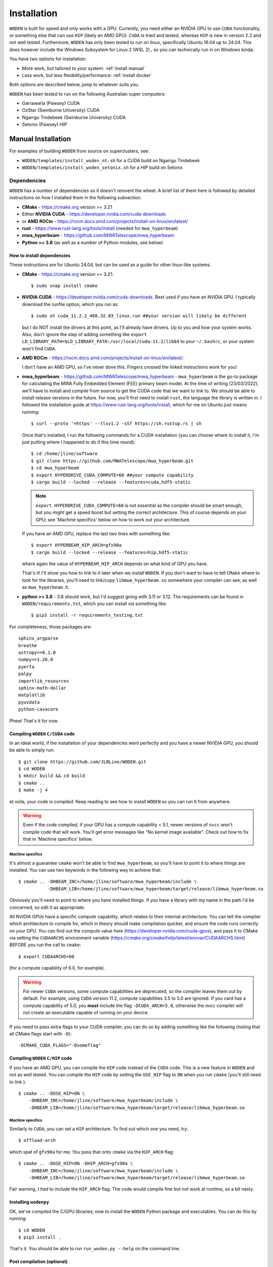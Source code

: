 .. `Windows Subsystem for Linux 2 (WSL 2)`: https://docs.microsoft.com/en-us/windows/wsl/

*************
Installation
*************

``WODEN`` is built for speed and only works with a GPU. Currently, you need either an NVIDIA GPU to use ``CUDA`` functionality, or something else that can use ``HIP`` (likely an AMD GPU). ``CUDA`` is tried and tested, whereas ``HIP`` is new in version 2.2 and not well tested. Furthermore, ``WODEN`` has only been tested to run on linux, specifically Ubuntu 16.04 up to 24.04. This does however include the _`Windows Subsystem for Linux 2 (WSL 2)`., so you can technically run in on Windows kinda.

You have two options for installation:

- More work, but tailored to your system: :ref:`install manual`
- Less work, but less flexibility/performance: :ref:`install docker`

Both options are described below, jump to whatever suits you.

``WODEN`` has been tested to run on the following Australian super computers:

- Garrawarla (Pawsey) CUDA
- OzStar (Swinburne University) CUDA
- Ngarrgu Tindebeek (Swinburne University) CUDA
- Setonix (Pawsey) HIP

.. _install manual:

Manual Installation
######################

For examples of building ``WODEN`` from source on superclusters, see:

- ``WODEN/templates/install_woden_nt.sh`` for a CUDA build on Ngarrgu Tindebeek
- ``WODEN/templates/install_woden_setonix.sh`` for a HIP build on Setonix

Dependencies
-----------------

``WODEN`` has a number of dependencies so it doesn't reinvent the wheel. A brief list of them here is followed by detailed instructions on how I installed them in the following subsection.

- **CMake** - https://cmake.org version >= 3.21
- Either **NVIDIA CUDA** - https://developer.nvidia.com/cuda-downloads
- or **AMD ROCm** - https://rocm.docs.amd.com/projects/install-on-linux/en/latest/
- **rust** - https://www.rust-lang.org/tools/install (needed for ``mwa_hyperbeam``)
- **mwa_hyperbeam** - https://github.com/MWATelescope/mwa_hyperbeam
- **Python >= 3.8** (as well as a number of Python modules, see below)

How to install dependencies
****************************

These instructions are for Ubuntu 24.04, but can be used as a guide for other
linux-like systems.

+ **CMake** - https://cmake.org version >= 3.21::

   $ sudo snap install cmake

+ **NVIDIA CUDA** - https://developer.nvidia.com/cuda-downloads. Best used if you have an NVIDIA GPU. I typically download the runfile option, which you run as::

  $ sudo sh cuda_11.2.2_460.32.03_linux.run ##your version will likely be different

  but I do NOT install the drivers at this point, as I'll already have drivers. Up to you and how your system works. Also, don't ignore the step of adding something like ``export LD_LIBRARY_PATH=$LD_LIBRARY_PATH:/usr/local/cuda-11.2/lib64`` to your ``~/.bashrc``, or your system won't find ``CUDA``.
+ **AMD ROCm** - https://rocm.docs.amd.com/projects/install-on-linux/en/latest/::

  I don't have an AMD GPU, so I've never done this. Fingers crossed the linked instructions work for you!
+ **mwa_hyperbeam** - https://github.com/MWATelescope/mwa_hyperbeam - ``mwa_hyperbeam`` is the go-to package for calculating the MWA Fully Embedded Element (FEE) primary beam model. At the time of writing (23/03/2022), we'll have to install and compile from source to get the CUDA code that we want to link to. We should be able to install release versions in the future. For now, you'll first need to install ``rust``, the language the library is written in. I followed the installation guide at https://www.rust-lang.org/tools/install, which for me on Ubuntu just means running::

  $ curl --proto '=https' --tlsv1.2 -sSf https://sh.rustup.rs | sh

  Once that's installed, I run the following commands for a CUDA installation (you can choose where to install it, I'm just putting where I happened to do it this time round)::

  $ cd /home/jline/software
  $ git clone https://github.com/MWATelescope/mwa_hyperbeam.git
  $ cd mwa_hyperbeam
  $ export HYPERDRIVE_CUDA_COMPUTE=60 ##your compute capability
  $ cargo build --locked --release --features=cuda,hdf5-static

  .. note:: ``export HYPERDRIVE_CUDA_COMPUTE=60`` is not essential as the compiler should be smart enough, but you *might* get a speed boost but setting the correct architecture. This of course depends on your GPU; see 'Machine specifics' below on how to work out your architecture.

  If you have an AMD GPU, replace the last two lines with something like::

  $ export HYPERBEAM_HIP_ARCH=gfx90a
  $ cargo build --locked --release --features=hip,hdf5-static

  where again the value of ``HYPERBEAM_HIP_ARCH`` depends on what kind of GPU you have.

  That's it! I'll show you how to link to it later when we install ``WODEN``. If you don't want to have to tell ``CMake`` where to look for the libraries, you'll need to link/copy ``libmwa_hyperbeam.so`` somewhere your compiler can see, as well as ``mwa_hyperbeam.h``.
+ **python >= 3.8** - 3.8 should work, but I'd suggest going with 3.11 or 3.12. The requirements can be found in ``WODEN/requirements.txt``, which you can install via something like::

  $ pip3 install -r requirements_testing.txt

For completeness, those packages are::

  sphinx_argparse
  breathe
  astropy<=6.1.0
  numpy<=1.26.0
  pyerfa
  palpy
  importlib_resources
  sphinx-math-dollar
  matplotlib
  pyuvdata
  python-casacore

Phew! That's it for now.

Compiling ``WODEN`` ``C/CUDA`` code
**************************************

In an ideal world, if the installation of your dependencies went perfectly and
you have a newer NVIDIA GPU, you should be able to simply run::

  $ git clone https://github.com/JLBLine/WODEN.git
  $ cd WODEN
  $ mkdir build && cd build
  $ cmake ..
  $ make -j 4

et voila, your code is compiled. Keep reading to see how to install ``WODEN`` so you can run it from anywhere.

.. warning:: Even if the code compiled, if your GPU has a compute capability < 5.1, newer versions of ``nvcc`` won't compile code that will work. You'll get error messages like "No kernel image available". Check out how to fix that in 'Machine specifics' below.

Machine specifics
~~~~~~~~~~~~~~~~~~~~~
It's almost a guarantee ``cmake`` won't be able to find ``mwa_hyperbeam``, so you'll have to point it to where things are installed. You can use two keywords in the following way to achieve that::

  $ cmake .. -DHBEAM_INC=/home/jline/software/mwa_hyperbeam/include \
             -DHBEAM_LIB=/home/jline/software/mwa_hyperbeam/target/release/libmwa_hyperbeam.so

Obviously you'll need to point to where you have installed things. If *you* have a library with my name in the path I'd be concerned, so edit it as appropriate.

All NVIDIA GPUs have a specific compute capability, which relates to their internal architecture. You can tell the compiler which architecture to compile for, which in theory should make compilation quicker, and ensure the code runs correctly on your GPU. You can find out the compute value here (https://developer.nvidia.com/cuda-gpus), and pass it to CMake via setting the ``CUDAARCHS`` environment variable (https://cmake.org/cmake/help/latest/envvar/CUDAARCHS.html) BEFORE you run the call to ``cmake``::

  $ export CUDAARCHS=60

(for a compute capability of 6.0, for example).

.. warning:: For newer ``CUDA`` versions, some compute capabilities are deprecated, so the compiler leaves them out by default. For example, using ``CUDA`` version 11.2, compute capabilities 3.5 to 5.0 are ignored. If you card has a compute capability of 5.0, you **must** include the flag ``-DCUDA_ARCH=5.0``, otherwise the `nvcc` compiler will not create an executable capable of running on your device.

If you need to pass extra flags to your CUDA compiler, you can do so by adding something like the following (noting that all CMake flags start with ``-D``)::

  -DCMAKE_CUDA_FLAGS="-Dsomeflag"


Compiling ``WODEN`` ``C/HIP`` code
**************************************
If you have an AMD GPU, you can compile the ``HIP`` code instead of the ``CUDA`` code. This is a new feature in ``WODEN`` and not as well tested. You can compile the ``HIP`` code by setting the ``USE_HIP`` flag to ``ON`` when you run ``cmake`` (you'll still need to link )::

  $ cmake .. -DUSE_HIP=ON \
      -DHBEAM_INC=/home/jline/software/mwa_hyperbeam/include \
      -DHBEAM_LIB=/home/jline/software/mwa_hyperbeam/target/release/libmwa_hyperbeam.so

Machine specifics
~~~~~~~~~~~~~~~~~~~~~
Similarly to ``CUDA``, you can set a ``HIP`` architecture. To find out which one you need, try::
  
  $ offload-arch

which spat of ``gfx90a`` for me. You pass that onto ``cmake`` via the ``HIP_ARCH`` flag::

  $ cmake .. -DUSE_HIP=ON -DHIP_ARCH=gfx90a \
      -DHBEAM_INC=/home/jline/software/mwa_hyperbeam/include \
      -DHBEAM_LIB=/home/jline/software/mwa_hyperbeam/target/release/libmwa_hyperbeam.so

Fair warning, I *had* to include the ``HIP_ARCH`` flag. The code would compile fine but not work at runtime, so a bit nasty.

Installing ``wodenpy``
*****************************

OK, we've compiled the C/GPU libraries; now to install the ``WODEN`` Python package and executables. You can do this by running::

  $ cd WODEN
  $ pip3 install .

That's it. You should be able to run ``run_woden.py --help`` on the command line.

Post compilation (optional)
*****************************

If you want to use the MWA FEE primary beam model, you must have the stored spherical harmonic coefficients hdf5 file ``mwa_full_embedded_element_pattern.h5``. You can then define this environment variable in your ``~/.bash_rc``::

  export MWA_FEE_HDF5=/path/to/your/location/mwa_full_embedded_element_pattern.h5

so ``run_woden.py`` can find it. There is a command line option ``--hdf5_beam_path`` in ``run_woden.py`` which you can use instead of this environment variable if you want.

If you don't have the spherical harmonic file you can obtain it via the command::

  $ wget http://ws.mwatelescope.org/static/mwa_full_embedded_element_pattern.h5

To use the interpolated MWA FEE beam model, do similarly::

  $ wget http://ws.mwatelescope.org/static/MWA_embedded_element_pattern_rev2_interp_167_197MHz.h5
  $ export MWA_FEE_HDF5_INTERP=/path/to/your/location/MWA_embedded_element_pattern_rev2_interp_167_197MHz.h5


.. _install docker:

Use a ``Docker`` image
##########################

.. note:: All the images listed here were created with the script ``WODEN/docker/make_docker_image.sh``. If a particular image doesn't work for you, you can edit the source to hopefully get it working.

For CUDA
--------------

Fair warning, this is a new option, and hasn't been heavily tested. I have successfully run it on a number of clusters (via singularity). Which version you pull depends on your GPU. If you have an NVIDIA GPU, you need to work out what your compute capability is, and pull the appropriate image. Say you have an NVIDIA V100 card, you have a compute capacity of 7.0, so you'd pull the image like this::

  $ docker pull jlbline/woden-2.3:cuda-70

I have made images for computes ``60,61,70,75,80,86``. If you need another compute, either run the Docker script to make a new docker, or just compile from source as instructed above. In theory, you can just run ``WODEN`` commands by doing something like this::

  $ docker run -it --gpus all woden-2.3:cuda-70 \
    --env XDG_CONFIG_HOME=/somewhere/astropy_storage \
    --env XDG_CACHE_HOME=/somewhere/astropy_storage \
    run_woden.py --help

where the ``--gpus all`` means the docker instance can see your GPUs. The environment variables point to somewhere to keep your ``astropy`` outputs, which is useful if you're running somewhere you're not admin (like on a cluster). There must be a better way to do this but I'm a ``docker`` noob.

For HIP
--------------

The only HIP image I've made is for the Setonix cluster, and is based on a Pawsey specific image https://quay.io/repository/pawsey/rocm-mpich-base?tab=tags&tag=latest. You can pull it like this::

  $ docker pull jlbline/woden-2.3:setonix

It is *highly* unlikely it won't work anywhere else.

Using singularity
############################

For CUDA
--------------

If your system has ``singularity`` and not docker, you can convert the docker image to a singularity image via::

  $ singularity build woden-2.3-70.sif docker://jlbline/woden-2.3:cuda-70

with an example of running the help looking something like::

  $ singularity exec --nv --home=/astro/mwaeor/jline \
    woden-2.3-70.sif run_woden.py --help

Similarly to the ``docker`` image, ``--nv`` means use the NVIDIA GPUs, and ``--home`` sets a specific location to treat as home if you're not on a local machine.

For HIP
--------------

Again, the only HIP image I've made is for the Setonix cluster where you can do::
  
    $ singularity build woden-2.3:setonix.sif docker://jlbline/woden-2.3:setonix

and run it like::

  $ singularity exec --home=/scratch/mwaeor/jline \
  ${MYSOFTWARE}/woden-2.3-setonix.sif run_woden.py --help

.. warning:: EVERYTHING on the internet will tell you to use the ``--rocm`` flag. This WILL NOT WORK with the Setonix based image, because of shenanigans. So leave it be.